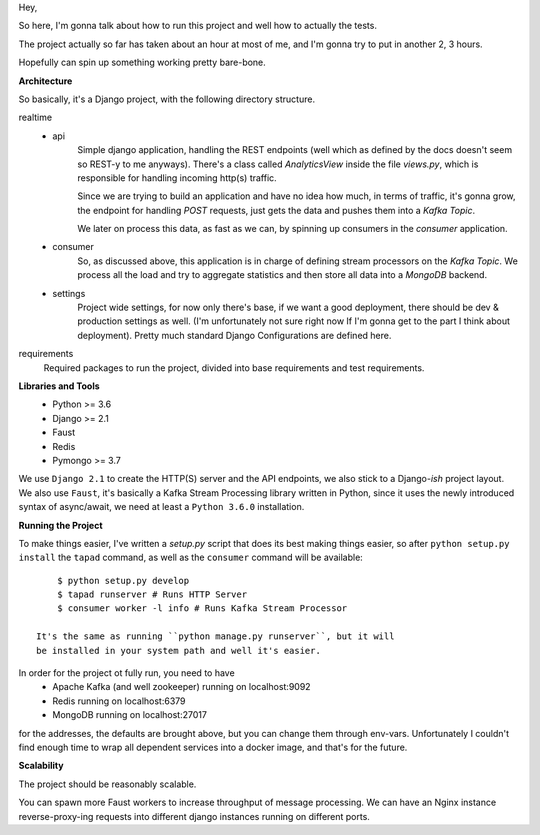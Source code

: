 Hey,

So here, I'm gonna talk about how to run this project and well how to actually the tests.

The project actually so far has taken about an hour at most of me, and I'm gonna try to put in another 2, 3 hours.

Hopefully can spin up something working pretty bare-bone.

**Architecture**

So basically, it's a Django project, with the following directory structure.

realtime
    - api
        Simple django application, handling the REST endpoints (well which as defined by the docs doesn't seem so REST-y to me anyways).
        There's a class called `AnalyticsView` inside the file `views.py`, which is responsible for handling incoming http(s) traffic.

        Since we are trying to build an application and have no idea how much, in terms of traffic, it's gonna grow,
        the endpoint for handling `POST` requests, just gets the data and pushes them into a `Kafka Topic`.

        We later on process this data, as fast as we can, by spinning up consumers in the `consumer` application.
    - consumer
        So, as discussed above, this application is in charge of defining stream processors on the `Kafka Topic`.
        We process all the load and try to aggregate statistics and then store all data into a `MongoDB` backend.
    - settings
        Project wide settings, for now only there's base, if we want a good deployment, there should be dev & production settings as well.
        (I'm unfortunately not sure right now If I'm gonna get to the part I think about deployment).
        Pretty much standard Django Configurations are defined here.

requirements
    Required packages to run the project, divided into base requirements and test requirements.

**Libraries and Tools**
    - Python >= 3.6
    - Django >= 2.1
    - Faust
    - Redis
    - Pymongo >= 3.7

We use ``Django 2.1`` to create the HTTP(S) server and the API endpoints, we also stick to a Django-`ish` project layout.
We also use ``Faust``, it's basically a Kafka Stream Processing library written in Python, since it uses the newly introduced
syntax of async/await, we need at least a ``Python 3.6.0`` installation.

**Running the Project**

To make things easier, I've written a `setup.py` script that does its best making things easier, so
after ``python setup.py install`` the ``tapad`` command, as well as the ``consumer`` command will be available::

        $ python setup.py develop
        $ tapad runserver # Runs HTTP Server
        $ consumer worker -l info # Runs Kafka Stream Processor

    It's the same as running ``python manage.py runserver``, but it will
    be installed in your system path and well it's easier.


In order for the project ot fully run, you need to have
    - Apache Kafka (and well zookeeper) running on localhost:9092
    - Redis running on localhost:6379
    - MongoDB running on localhost:27017

for the addresses, the defaults are brought above, but you can change them through env-vars.
Unfortunately I couldn't find enough time to wrap all dependent services into a docker image, and that's for the future.

**Scalability**

The project should be reasonably scalable.

You can spawn more Faust workers to increase throughput of message processing.
We can have an Nginx instance reverse-proxy-ing requests into different django instances running on different ports.

